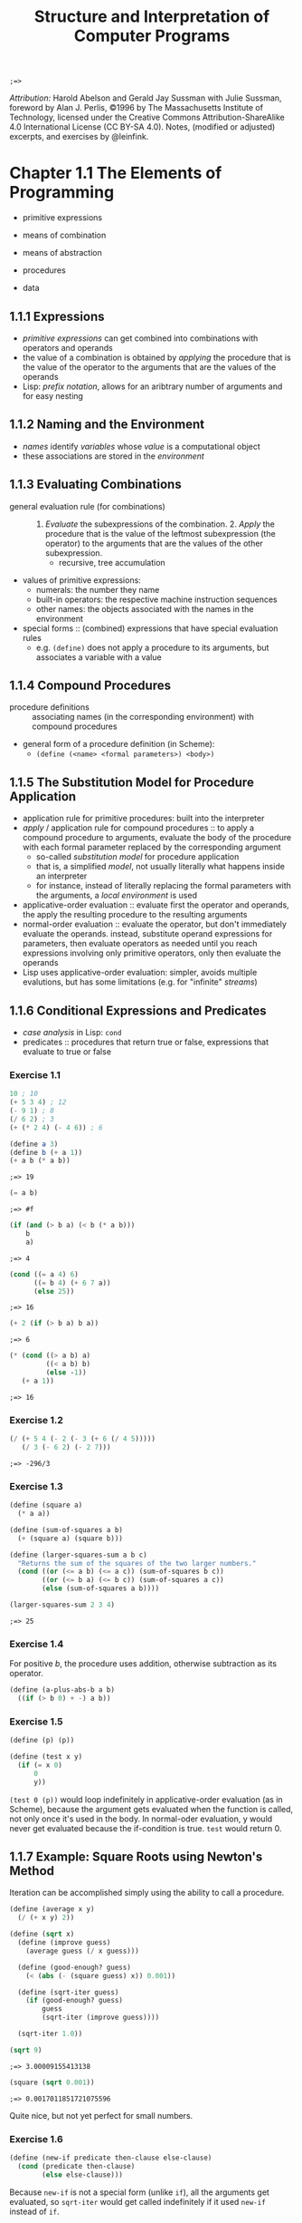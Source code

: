 #+TITLE: Structure and Interpretation of Computer Programs
#+STARTUP: nohideblocks

#+name: commentify
#+begin_src emacs-lisp :var result="" :exports none
(concat ";=> " (format "%s" result))
#+end_src

#+RESULTS: commentify
: ;=> 

/Attribution:/ Harold Abelson and Gerald Jay Sussman with Julie Sussman, foreword by Alan J. Perlis, ©1996 by The Massachusetts Institute of Technology, licensed under the Creative Commons Attribution-ShareAlike 4.0 International License (CC BY-SA 4.0). Notes, (modified or adjusted) excerpts, and exercises by @leinfink.

* Chapter 1.1 The Elements of Programming
:PROPERTIES:
:header-args:scheme: :session *sicp1* :post commentify(*this*) 
:END:
- primitive expressions
- means of combination
- means of abstraction

- procedures
- data
  
** 1.1.1 Expressions
- /primitive expressions/ can get combined into combinations with operators and operands
- the value of a combination is obtained by /applying/ the procedure that is the value of the operator  to the arguments that are the values of the operands
- Lisp: /prefix notation/, allows for an aribtrary number of arguments and for easy nesting
  
** 1.1.2 Naming and the Environment
- /names/ identify /variables/ whose /value/ is a computational object
- these associations are stored in the /environment/
  
** 1.1.3 Evaluating Combinations
- general evaluation rule (for combinations) :: 1. /Evaluate/ the subexpressions of the combination. 2. /Apply/ the procedure that is the value of the leftmost subexpression (the operator) to the arguments that are the values of the other subexpression.
  - recursive, tree accumulation
- values of primitive expressions:
  - numerals: the number they name
  - built-in operators: the respective machine instruction sequences
  - other names: the objects associated with the names in the environment
- special forms :: (combined) expressions that have special evaluation rules
  - e.g. =(define)= does not apply a procedure to its arguments, but associates a variable with a value
    
** 1.1.4 Compound Procedures
- procedure definitions :: associating names (in the corresponding environment) with compound procedures
- general form of a procedure definition (in Scheme):
  - =(define (<name> <formal parameters>) <body>)=
  
** 1.1.5 The Substitution Model for Procedure Application
- application rule for primitive procedures: built into the interpreter
- /apply/ / application rule for compound procedures :: to apply a compound procedure to arguments, evaluate the body of the procedure with each formal parameter replaced by the corresponding argument
  - so-called /substitution model/ for procedure application
  - that is, a simplified /model/, not usually literally what happens inside an interpreter
  - for instance, instead of literally replacing the formal parameters with the arguments, a /local environment/ is used
- applicative-order evaluation :: evaluate first the operator and operands, the apply the resulting procedure to the resulting arguments
- normal-order evaluation :: evaluate the operator, but don't immediately evaluate the operands. instead, substitute operand expressions for parameters, then evaluate operators as needed until you reach expressions involving only primitive operators, only then evaluate the operands
- Lisp uses applicative-order evaluation: simpler, avoids multiple evalutions, but has some limitations (e.g. for "infinite" /streams/)

** 1.1.6 Conditional Expressions and Predicates
- /case analysis/ in Lisp: =cond=
- predicates :: procedures that return true or false, expressions that evaluate to true or false
    
*** Exercise 1.1
#+begin_src scheme
  10 ; 10
  (+ 5 3 4) ; 12
  (- 9 1) ; 8
  (/ 6 2) ; 3
  (+ (* 2 4) (- 4 6)) ; 6
#+end_src

#+RESULTS:
: ;=> 6

#+begin_src scheme :exports both
  (define a 3)
  (define b (+ a 1))
  (+ a b (* a b))
#+end_src

#+RESULTS:
: ;=> 19

#+begin_src scheme :exports both
  (= a b)
#+end_src

#+RESULTS:
: ;=> #f

#+begin_src scheme :exports both
  (if (and (> b a) (< b (* a b)))
      b
      a)
#+end_src

#+RESULTS:
: ;=> 4

#+begin_src scheme :exports both
  (cond ((= a 4) 6)
        ((= b 4) (+ 6 7 a))
        (else 25))
#+end_src

#+RESULTS:
: ;=> 16

#+begin_src scheme :exports both
  (+ 2 (if (> b a) b a))
#+end_src

#+RESULTS:
: ;=> 6

#+begin_src scheme :exports both
  (* (cond ((> a b) a)
           ((< a b) b)
           (else -1))
     (+ a 1))
#+end_src

#+RESULTS:
: ;=> 16

*** Exercise 1.2
#+begin_src scheme :exports both
  (/ (+ 5 4 (- 2 (- 3 (+ 6 (/ 4 5)))))
     (/ 3 (- 6 2) (- 2 7)))
#+end_src

#+RESULTS:
: ;=> -296/3

*** Exercise 1.3
#+begin_src scheme :exports both
  (define (square a)
    (* a a))

  (define (sum-of-squares a b)
    (+ (square a) (square b)))

  (define (larger-squares-sum a b c)
    "Returns the sum of the squares of the two larger numbers."
    (cond ((or (<= a b) (<= a c)) (sum-of-squares b c))
          ((or (<= b a) (<= b c)) (sum-of-squares a c))
          (else (sum-of-squares a b))))

  (larger-squares-sum 2 3 4)
#+end_src

#+RESULTS:
: ;=> 25

*** Exercise 1.4
For positive /b/, the procedure uses addition, otherwise subtraction as its operator.

#+begin_src scheme
  (define (a-plus-abs-b a b)
    ((if (> b 0) + -) a b))
#+end_src

#+RESULTS:
: ;=> #<void>

*** Exercise 1.5
#+begin_src scheme
  (define (p) (p))

  (define (test x y)
    (if (= x 0)
        0
        y))
#+end_src

#+RESULTS:
: ;=> #<void>

=(test 0 (p))= would loop indefinitely in applicative-order evaluation (as in Scheme), because the argument gets evaluated when the function is called, not only once it's used in the body. In normal-oder evaluation, y would never get evaluated because the if-condition is true. =test= would return 0.

** 1.1.7 Example: Square Roots using Newton's Method
Iteration can be accomplished simply using the ability to call a procedure.

#+begin_src scheme :exports both
  (define (average x y)
    (/ (+ x y) 2))

  (define (sqrt x)
    (define (improve guess)
      (average guess (/ x guess)))

    (define (good-enough? guess)
      (< (abs (- (square guess) x)) 0.001))

    (define (sqrt-iter guess)
      (if (good-enough? guess)
          guess
          (sqrt-iter (improve guess))))

    (sqrt-iter 1.0))
  
  (sqrt 9)
#+end_src

  #+RESULTS:
  : ;=> 3.00009155413138

  #+begin_src scheme :exports both
    (square (sqrt 0.001))
  #+end_src

  #+RESULTS:
  : ;=> 0.0017011851721075596

  Quite nice, but not yet perfect for small numbers.

*** Exercise 1.6
#+begin_src scheme
  (define (new-if predicate then-clause else-clause)
    (cond (predicate then-clause)
          (else else-clause)))
#+end_src

#+RESULTS:
: ;=> #<void>

Because =new-if= is not a special form (unlike =if=), all the arguments get evaluated, so =sqrt-iter= would get called indefinitely if it used =new-if= instead of =if=.

*** Exercise 1.7
#+begin_src scheme :exports both
  (define (better-sqrt x)
     (define (improve guess)
       (average guess (/ x guess)))

     (define (good-enough? guess old-guess)
       (< (/ (abs (- guess old-guess)) guess)
          1/10000))

     (define (sqrt-iter guess old-guess)
       (if (good-enough? guess old-guess)
           guess
           (sqrt-iter (improve guess) guess)))

     (sqrt-iter 1.0 2.0)) ; 2.0 just so the first "change" is 1

  (square (better-sqrt 0.001))
#+end_src

#+RESULTS:
: ;=> 0.001000000000000034

Better!

*** Exercise 1.8
#+begin_src scheme :exports both
  (define (cube a)
    (* a a a))

  (define (cbrt x)
    (define (good-enough? guess)
      (< (abs (- (cube guess) x)) 0.001))

    (define (improve guess)
      (/ (+ (/ x (square guess))
            (* 2 guess))
         3))

    (define (iter guess)
      (if (good-enough? guess)
          guess
          (iter (improve guess))))

    (iter 1.0))

  (cbrt 27)
#+end_src

#+RESULTS:
: ;=> 3.0000005410641766

Yay!

** 1.1.8 Procedures as Black-Box Abstractions
- local names :: the names of the procedure's formal parameters should not matter to the user of the procedure
- bound variable :: a formal parameter of a procedure, have the body of the procedure as their /scope/
- free variable :: a variable that is not bound by the procedure definition
- /block structure/ :: nesting of definitions within definitions to hide them from external use
- lexical scoping :: free variables in a procedure refer to bindings made by enclosing procedure definitions -> they get looked up in the environment in which the procedure was defined (not in the environment in which it was called, as in dynamic scoping)
  
* Chapter 1.2
:PROPERTIES:
:header-args:scheme: :session *sicp2* :post commentify(*this*) 
:END:
** 1.2.1 Linear Recursion and Iteration
#+begin_src scheme
  (define (factorial-recursive n)
    (if (= n 1)
        1
        (* n (factorial-recursive (- n 1)))))

  (define (factorial-iterative n)
    (define (iter product counter)
      (if (> counter n)
          product
          (iter (* counter product)
                (+ counter 1))))
    (iter 1 1))
#+end_src

#+RESULTS:
: ;=> #<void>
 
- recursive process :: builds up a chain of /deferred operations/, requires space to keep track of the deferred operations
- linear recursive process :: recursive process where the amount of space neeed to keep track of the deferred operations grows linearly with /n/ / is proportional to /n/, as does the amount of steps required
- iterative process :: the state is encapsulated at all times in a fixed number of /state variables/, plus a description of update behaviors, and termination condition. space requirement is fixed.
- linear iterative process :: iterative process where the number of steps grows lineraly with /n/

- A recursive /process/ is not the same as a recursive /procedure/. =factorial-iterative= has a recursive procedure definition, but the process it generates is iterative.
- To allow for iterative processes to be generated by recursive procedure definitions, an implementation needs to be /tail-recursive/ (special iteration constructs can then be omitted).
  
*** Exercise 1.9
Generates a /recursive process/ for addition in terms of =inc= and =dec=:

#+begin_src scheme :session none :exports both
      (define (inc a) (+ a 1))

      (define (dec a) (- a 1))

      (define (plus a b)
        (if (= a 0)
            b
            (inc (plus (dec a) b))))

      (plus 2 3)
#+end_src

#+RESULTS:
: ;=> 5

Generates an /iterative process/ for addition in terms of =inc= and =dec=:

#+begin_src scheme :session none :exports both
  (define (inc a) (+ a 1))

  (define (dec a) (- a 1))

  (define (plus a b)
    (if (= a 0)
        b
        (plus (dec a) (inc b))))

  (plus 2 3)
#+end_src

#+RESULTS:
: ;=> 5

** Exercise 1.10 Ackermann's function
#+begin_src scheme
  (define (A x y)
    (cond ((= y 0) 0)
          ((= x 0) (* 2 y))
          ((= y 1) 2)
          (else (A (- x 1) (A x (- y 1))))))
#+end_src

#+RESULTS:
: ;=> #<void>

- 2n:
#+begin_src scheme
  (define (f n) (A 0 n))
#+end_src

#+RESULTS:
: ;=> #<void>

- 2^n:
  
  (y0: 0,  y1: 2,  y2: (* 2 2) = 4,  y3: (* 2 4),  y4: (* 2 8),  ...)
#+begin_src scheme
  (define (g n) (A 1 n))
#+end_src

#+RESULTS:
: ;=> #<void>

- 2^(2^n):
  
  (y0: 0,  y1: 2,  y2: (A 1 2) = 4,  y3: (A 1 (2^2)) = 2^4,  y4: (A 1 (2^3)) = 2^8,  ...)
#+begin_src scheme
  (define (h n) (A 2 n))
#+end_src

#+RESULTS:
: ;=> #<void>

** Fibonacci
Tree-recursive process: The number of steps grows exponentially, space use linearly.
#+begin_src scheme
  (define (fib-rec n)
    (cond ((= n 0) 0)
          ((= n 1) 1)
          (else (+ (fib-rec (- n 1))
                   (fib-rec (- n 2))))))

  (fib-rec 5)
#+end_src

#+RESULTS:
: ;=> 5

Linear iterative process: The number of steps grows linearly, space use is constant.
#+begin_src scheme
  (define (fib-iter a b count)
    (if (= count 0)
        b
        (fib-iter (+ a b) a (- count 1))))
  
  (define (fib-it n)
    (fib-iter 1 0 n))

  (fib-it 5)
#+end_src

#+RESULTS:
: ;=> 5

** Example: Counting Change
Writing a procedure that calculates how many different ways there are of changing x amount of money with n different types of coins.

#+begin_src scheme :exports both
  (define (first-denomination kinds-of-coins)
    (cond ((= kinds-of-coins 1) 1)
          ((= kinds-of-coins 2) 5)
          ((= kinds-of-coins 3) 10)
          ((= kinds-of-coins 4) 25)
          ((= kinds-of-coins 5) 50)))

  (define (cc amount kinds-of-coins)
    (cond
     ;; no money counts as 1 way of changing it
     ((= amount 0) 1)
     ;; neg money or no coin-kinds is 0 ways of changing it
     ((or (< amount 0) (= kinds-of-coins 0)) 0)
     (else (+ (cc amount
                  (- kinds-of-coins 1))
              (cc (- amount
                     (first-denomination
                      kinds-of-coins))
                  kinds-of-coins)))))

  (define (count-change amount) (cc amount 5))

  (count-change 200)
#+end_src

#+RESULTS:
: ;=> 2435

** Exercise 1.11
#+begin_src scheme :exports both :session none
  (define (func-rec n)
    (if (< n 3)
        n
        (+ (func-rec (- n 1))
           (* 2 (func-rec (- n 2)))
           (* 3 (func-rec (- n 3))))))

  (func-rec 10)
#+end_src

#+RESULTS:
: ;=> 1892

#+begin_src scheme :exports both :session none
  (define (func-iter n)
    (define (iter i prev1 prev2 prev3)
      (if (= i (+ n 1))
          prev1
          (iter (+ i 1)
                (if (< i 3)
                    i
                    (+ prev1
                       (* 2 prev2)
                       (* 3 prev3)))
                prev1
                prev2)))
    (iter 0 0 0 0))

  (func-iter 10)
#+end_src

#+RESULTS:
: ;=> 1892

** Exercise 1.12 - Pascal's Triangle

#+begin_src scheme :exports both
  ;; h: height, x: steps from left
  (define (pascal-triangle-element h x) 
    (if (or (= x 1) (= x h))
        1
        (+ (pascal-triangle-element (- h 1) (- x 1))
           (pascal-triangle-element (- h 1) x))))

  (pascal-triangle-element 22 13)
#+end_src

#+RESULTS:
: ;=> 293930

** TODO Exercise 1.13

** TODO Exercise 1.14

** Exercise 1.15

#+begin_src scheme :exports both :results output
  (define (cube x) (* x x x))

  (define (p x)
    (display "p ")
    (- (* 3 x) (* 4 (cube x))))

  (define (sine angle)
    (if (not (> (abs angle) 0.1))
        angle
        (p (sine (/ angle 3.0)))))

  (display (sine 12.15))
#+end_src

#+RESULTS:
: ;=> p p p p p -0.39980345741334

1. =p= is applied 5 times when =(sine 12.15)= is evaluated.
2. TODO

** Exponentiation
Recursive, O(n) steps, O(n) space:
#+begin_src scheme
  (define (expt-rec b n)
    (if (= n 0)
        1
        (* b (expt-rec b (- n 1)))))
#+end_src

#+RESULTS:
: ;=> #<void>

Iterative, O(n) steps, O(1) space:
#+begin_src scheme
  (define (expt-iter b n)
    (define (iter counter product)
      (if (= counter 0)
          product
          (iter (- counter 1)
                (* b product))))
    (iter n 1))
#+end_src

#+RESULTS:
: ;=> #<void>

Logarithmic, time O(log n):
#+begin_src scheme
  (define (even? n)
    (= (remainder n 2) 0))

  (define (fast-expt b n)
    (cond ((= n 0) 1)
          ((even? n) (square (fast-expt b (/ n 2))))
          (else (* b (fast-expt b (- n 1))))))
#+end_src

#+RESULTS:
: ;=> #<void>

** TODO Exercise 1.16
#+begin_src scheme :exports both 
    (define (fast-expt-iter b n)
      (define (iter counter state)
        (cond ((= counter 0) 1)
              ((even? counter) (square n))))
      nil)
#+end_src

#+RESULTS:
: ;=> #<void>
